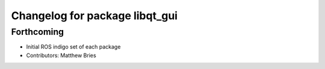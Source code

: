 ^^^^^^^^^^^^^^^^^^^^^^^^^^^^^^^
Changelog for package libqt_gui
^^^^^^^^^^^^^^^^^^^^^^^^^^^^^^^

Forthcoming
-----------
* Initial ROS indigo set of each package
* Contributors: Matthew Bries
